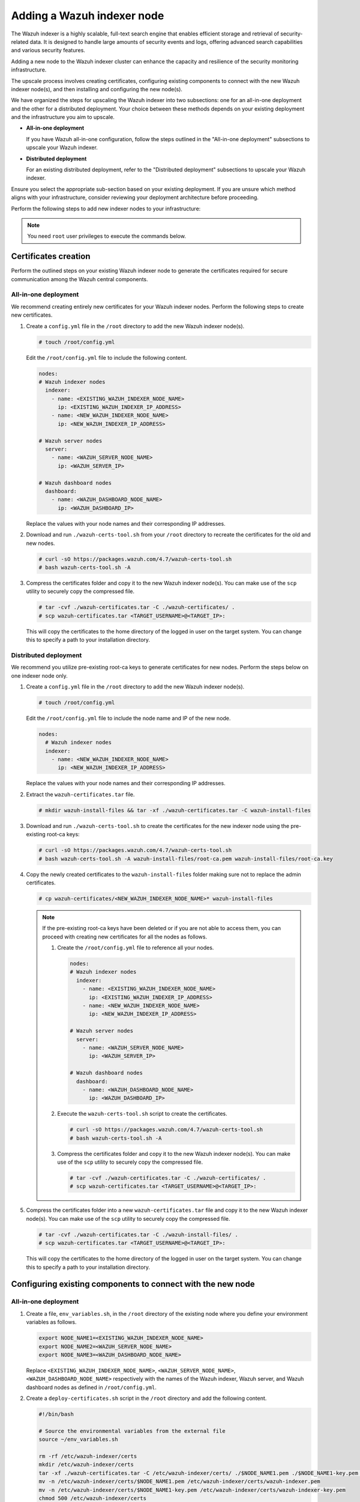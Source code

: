 .. Copyright (C) 2015, Wazuh, Inc.

.. meta::
   :description: Find instructions on how to upscale your Wazuh indexer cluster in this section of the documentation.

Adding a Wazuh indexer node
===========================

The Wazuh indexer is a highly scalable, full-text search engine that enables efficient storage and retrieval of security-related data. It is designed to handle large amounts of security events and logs, offering advanced search capabilities and various security features.

Adding a new node to the Wazuh indexer cluster can enhance the capacity and resilience of the security monitoring infrastructure.

The upscale process involves creating certificates, configuring existing components to connect with the new Wazuh indexer node(s), and then installing and configuring the new node(s).

We have organized the steps for upscaling the Wazuh indexer into two subsections: one for an all-in-one deployment and the other for a distributed deployment. Your choice between these methods depends on your existing deployment and the infrastructure you aim to upscale.

-  **All-in-one deployment**

   If you have Wazuh all-in-one configuration, follow the steps outlined in the "All-in-one deployment" subsections to upscale your Wazuh indexer.

-  **Distributed deployment**

   For an existing distributed deployment, refer to the "Distributed deployment" subsections to upscale your Wazuh indexer.

Ensure you select the appropriate sub-section based on your existing deployment. If you are unsure which method aligns with your infrastructure, consider reviewing your deployment architecture before proceeding.

Perform the following steps to add new indexer nodes to your infrastructure:

.. note::
   
   You need ``root`` user privileges to execute the commands below.

Certificates creation
---------------------

Perform the outlined steps on your existing Wazuh indexer node to generate the certificates required for secure communication among the Wazuh central components.

All-in-one deployment
^^^^^^^^^^^^^^^^^^^^^

We recommend creating entirely new certificates for your Wazuh indexer nodes. Perform the following steps to create new certificates.

#. Create a ``config.yml`` file in the ``/root`` directory to add the new Wazuh indexer node(s).

   .. code-block:: console

      # touch /root/config.yml

   Edit the ``/root/config.yml`` file to include the following content.

   .. code-block:: yaml

      nodes:
      # Wazuh indexer nodes
        indexer:
          - name: <EXISTING_WAZUH_INDEXER_NODE_NAME>
            ip: <EXISTING_WAZUH_INDEXER_IP_ADDRESS>
          - name: <NEW_WAZUH_INDEXER_NODE_NAME>
            ip: <NEW_WAZUH_INDEXER_IP_ADDRESS>

      # Wazuh server nodes
        server:
          - name: <WAZUH_SERVER_NODE_NAME>
            ip: <WAZUH_SERVER_IP>

      # Wazuh dashboard nodes
        dashboard:
          - name: <WAZUH_DASHBOARD_NODE_NAME>
            ip: <WAZUH_DASHBOARD_IP>

   Replace the values with your node names and their corresponding IP addresses.

#. Download and run ``./wazuh-certs-tool.sh`` from your ``/root`` directory to recreate the certificates for the old and new nodes.

   .. code-block:: console

      # curl -sO https://packages.wazuh.com/4.7/wazuh-certs-tool.sh
      # bash wazuh-certs-tool.sh -A

#. Compress the certificates folder and copy it to the new Wazuh indexer node(s). You can make use of the ``scp`` utility to securely copy the compressed file.

   .. code-block:: console

      # tar -cvf ./wazuh-certificates.tar -C ./wazuh-certificates/ .
      # scp wazuh-certificates.tar <TARGET_USERNAME>@<TARGET_IP>:

   This will copy the certificates to the home directory of the logged in user on the target system. You can change this to specify a path to your installation directory.

Distributed deployment
^^^^^^^^^^^^^^^^^^^^^^

We recommend you utilize pre-existing root-ca keys to generate certificates for new nodes. 
Perform the steps below on one indexer node only.

#. Create a ``config.yml`` file in the ``/root`` directory to add the new Wazuh indexer node(s).

   .. code-block:: console

      # touch /root/config.yml

   Edit the ``/root/config.yml`` file to include the node name and IP of the new node.

   .. code-block:: yaml

      nodes:
        # Wazuh indexer nodes
        indexer:
          - name: <NEW_WAZUH_INDEXER_NODE_NAME>
            ip: <NEW_WAZUH_INDEXER_IP_ADDRESS>

   Replace the values with your node names and their corresponding IP addresses.

#. Extract the ``wazuh-certificates.tar`` file.

   .. code-block:: console

      # mkdir wazuh-install-files && tar -xf ./wazuh-certificates.tar -C wazuh-install-files

#. Download and run ``./wazuh-certs-tool.sh`` to create the certificates for the new indexer node using the pre-existing root-ca keys:

   .. code-block:: console

      # curl -sO https://packages.wazuh.com/4.7/wazuh-certs-tool.sh
      # bash wazuh-certs-tool.sh -A wazuh-install-files/root-ca.pem wazuh-install-files/root-ca.key

#. Copy the newly created certificates to the ``wazuh-install-files`` folder making sure not to replace the admin certificates.

   .. code-block:: console

      # cp wazuh-certificates/<NEW_WAZUH_INDEXER_NODE_NAME>* wazuh-install-files
   
   .. _creating_new_certificates:
   
   .. note::

      If the pre-existing root-ca keys have been deleted or if you are not able to access them, you can proceed with creating new certificates for all the nodes as follows.

      #. Create the ``/root/config.yml`` file to reference all your nodes.

         .. code-block:: yaml

            nodes:
            # Wazuh indexer nodes
              indexer:
                - name: <EXISTING_WAZUH_INDEXER_NODE_NAME>
                  ip: <EXISTING_WAZUH_INDEXER_IP_ADDRESS>
                - name: <NEW_WAZUH_INDEXER_NODE_NAME>
                  ip: <NEW_WAZUH_INDEXER_IP_ADDRESS>

            # Wazuh server nodes
              server:
                - name: <WAZUH_SERVER_NODE_NAME>
                  ip: <WAZUH_SERVER_IP>

            # Wazuh dashboard nodes
              dashboard:
                - name: <WAZUH_DASHBOARD_NODE_NAME>
                  ip: <WAZUH_DASHBOARD_IP>

      #. Execute the ``wazuh-certs-tool.sh`` script to create the certificates.

         .. code-block:: console

            # curl -sO https://packages.wazuh.com/4.7/wazuh-certs-tool.sh
            # bash wazuh-certs-tool.sh -A

      #. Compress the certificates folder and copy it to the new Wazuh indexer node(s). You can make use of the ``scp`` utility to securely copy the compressed file.

         .. code-block:: console

            # tar -cvf ./wazuh-certificates.tar -C ./wazuh-certificates/ .
            # scp wazuh-certificates.tar <TARGET_USERNAME>@<TARGET_IP>:

#. Compress the certificates folder into a new ``wazuh-certificates.tar`` file and copy it to the new Wazuh indexer node(s). You can make use of the ``scp`` utility to securely copy the compressed file.

   .. code-block:: console

      # tar -cvf ./wazuh-certificates.tar -C ./wazuh-install-files/ .
      # scp wazuh-certificates.tar <TARGET_USERNAME>@<TARGET_IP>:

   This will copy the certificates to the home directory of the logged in user on the target system. You can change this to specify a path to your installation directory.

Configuring existing components to connect with the new node
------------------------------------------------------------

All-in-one deployment
^^^^^^^^^^^^^^^^^^^^^

#. Create a file, ``env_variables.sh``, in the ``/root`` directory of the existing node where you define your environment variables as follows.

   .. code-block:: console

      export NODE_NAME1=<EXISTING_WAZUH_INDEXER_NODE_NAME>
      export NODE_NAME2=<WAZUH_SERVER_NODE_NAME>
      export NODE_NAME3=<WAZUH_DASHBOARD_NODE_NAME> 

   Replace ``<EXISTING_WAZUH_INDEXER_NODE_NAME>``, ``<WAZUH_SERVER_NODE_NAME>``, ``<WAZUH_DASHBOARD_NODE_NAME>`` respectively with the names of the Wazuh indexer, Wazuh server, and Wazuh dashboard nodes as defined in ``/root/config.yml``.

#. Create a ``deploy-certificates.sh`` script in the ``/root`` directory and add the following content.

   .. code-block:: bash

      #!/bin/bash

      # Source the environmental variables from the external file
      source ~/env_variables.sh

      rm -rf /etc/wazuh-indexer/certs
      mkdir /etc/wazuh-indexer/certs
      tar -xf ./wazuh-certificates.tar -C /etc/wazuh-indexer/certs/ ./$NODE_NAME1.pem ./$NODE_NAME1-key.pem ./admin.pem ./admin-key.pem ./root-ca.pem
      mv -n /etc/wazuh-indexer/certs/$NODE_NAME1.pem /etc/wazuh-indexer/certs/wazuh-indexer.pem
      mv -n /etc/wazuh-indexer/certs/$NODE_NAME1-key.pem /etc/wazuh-indexer/certs/wazuh-indexer-key.pem
      chmod 500 /etc/wazuh-indexer/certs
      chmod 400 /etc/wazuh-indexer/certs/*
      chown -R wazuh-indexer:wazuh-indexer /etc/wazuh-indexer/certs

      rm -rf /etc/filebeat/certs
      mkdir /etc/filebeat/certs
      tar -xf ./wazuh-certificates.tar -C /etc/filebeat/certs/ ./$NODE_NAME2.pem ./$NODE_NAME2-key.pem ./root-ca.pem
      mv -n /etc/filebeat/certs/$NODE_NAME2.pem /etc/filebeat/certs/wazuh-server.pem
      mv -n /etc/filebeat/certs/$NODE_NAME2-key.pem /etc/filebeat/certs/wazuh-server-key.pem
      chmod 500 /etc/filebeat/certs
      chmod 400 /etc/filebeat/certs/*
      chown -R root:root /etc/filebeat/certs

      rm -rf /etc/wazuh-dashboard/certs
      mkdir /etc/wazuh-dashboard/certs
      tar -xf ./wazuh-certificates.tar -C /etc/wazuh-dashboard/certs/ ./$NODE_NAME3.pem ./$NODE_NAME3-key.pem ./root-ca.pem
      mv -n /etc/wazuh-dashboard/certs/$NODE_NAME3.pem /etc/wazuh-dashboard/certs/wazuh-dashboard.pem
      mv -n /etc/wazuh-dashboard/certs/$NODE_NAME3-key.pem /etc/wazuh-dashboard/certs/wazuh-dashboard-key.pem
      chmod 500 /etc/wazuh-dashboard/certs
      chmod 400 /etc/wazuh-dashboard/certs/*
      chown -R wazuh-dashboard:wazuh-dashboard /etc/wazuh-dashboard/certs

#. Then deploy the certificates by executing the following command.

   .. code-block::  console

      # bash /root/deploy-certificates.sh
   
   This deploys the SSL certificates to encrypt communications between the Wazuh central components.

   **Recommended action**: If no other Wazuh components are going to be installed on this node, remove the ``wazuh-certificates.tar`` file by running the command below to increase security. Alternatively, save a copy offline for potential future use and scalability.

   .. code-block:: console

      # rm -rf ./wazuh-certificates
      # rm -f ./wazuh-certificates.tar

#. Edit the indexer configuration file at ``/etc/wazuh-indexer/opensearch.yml`` to include the new node(s) as follows. Uncomment or add more lines, according to your ``/root/config.yml`` definitions. Create the ``discovery.seed_hosts`` section if it doesn’t exist.

   .. code-block:: yaml
      :emphasize-lines: 5, 9, 12

      network.host: "<EXISTING_WAZUH_INDEXER_IP_ADDRESS>"
      node.name: "<EXISTING_WAZUH_INDEXER_NODE_NAME>"
      cluster.initial_master_nodes:
      - "<EXISTING_WAZUH_INDEXER_NODE_NAME>"
      - "<NEW_WAZUH_INDEXER_NODE_NAME>"
      cluster.name: "wazuh-cluster"
      discovery.seed_hosts:
        - "<EXISTING_WAZUH_INDEXER_IP_ADDRESS>"
        - "<NEW_WAZUH_INDEXER_IP_ADDRESS>"
      plugins.security.nodes_dn:
      - "CN=<EXISTING_WAZUH_INDEXER_NODE_NAME>,OU=Wazuh,O=Wazuh,L=California,C=US"
      - "CN=<NEW_WAZUH_INDEXER_NODE_NAME>,OU=Wazuh,O=Wazuh,L=California,C=US"

#. Edit the Filebeat configuration file ``/etc/filebeat/filebeat.yml`` to add the new Wazuh indexer node(s). Uncomment or add more lines, according to your ``/root/config.yml`` definitions:

   .. code-block:: yaml
      :emphasize-lines: 3

      output.elasticsearch.hosts:
              - <EXISTING_WAZUH_INDEXER_IP_ADDRESS>:9200
              - <NEW_WAZUH_INDEXER_IP_ADDRESS>:9200
      output.elasticsearch:
        protocol: https
        username: ${username}
        password: ${password}

#. Edit the Wazuh dashboard configuration file ``/etc/wazuh-dashboard/opensearch_dashboards.yml`` to include the new Wazuh indexer node(s).

   .. code-block:: yaml

      opensearch.hosts: ["https://<EXISTING_WAZUH_INDEXER_IP_ADDRESS>:9200", "https://<NEW_WAZUH_INDEXER_IP_ADDRESS>:9200"]

#. Restart the Wazuh services to apply the changes.

   .. tabs::

      .. group-tab:: SystemD

         .. code-block:: console

            # systemctl restart wazuh-indexer
            # systemctl restart filebeat
            # systemctl restart wazuh-manager
            # systemctl restart wazuh-dashboard

      .. group-tab:: SysV init

         .. code-block:: console

            # service wazuh-indexer restart 
            # service filebeat restart 
            # service wazuh-manager restart 
            # service wazuh-dashboard restart

Distributed deployment
^^^^^^^^^^^^^^^^^^^^^^

#. Edit the indexer configuration file at ``/etc/wazuh-indexer/opensearch.yml`` to include the new node(s) as follows. Uncomment or add more lines, according to your ``/root/config.yml`` definitions. Create the ``discovery.seed_hosts`` section if it doesn’t exist.

   .. code-block:: yaml
      :emphasize-lines: 5, 9, 12

      network.host: "<EXISTING_WAZUH_INDEXER_IP_ADDRESS>"
      node.name: "<EXISTING_WAZUH_INDEXER_NODE_NAME>"
      cluster.initial_master_nodes:
      - "<EXISTING_WAZUH_INDEXER_NODE_NAME>"
      - "<NEW_WAZUH_INDEXER_NODE_NAME>"
      cluster.name: "wazuh-cluster"
      discovery.seed_hosts:
        - "<EXISTING_WAZUH_INDEXER_IP_ADDRESS>"
        - "<NEW_WAZUH_INDEXER_IP_ADDRESS>"
      plugins.security.nodes_dn:
      - "CN=indexer,OU=Wazuh,O=Wazuh,L=California,C=US"
      - "CN=<WAZUH_INDEXER2_NODE_NAME>,OU=Wazuh,O=Wazuh,L=California,C=US"

#. Edit the Filebeat configuration file ``/etc/filebeat/filebeat.yml`` (the file is located in the Wazuh server) to add the new Wazuh indexer node(s). Uncomment or add more lines, according to your ``/root/config.yml`` definitions.

   .. code-block:: yaml
      :emphasize-lines: 3

      output.elasticsearch.hosts:
              - <EXISTING_WAZUH_INDEXER_IP_ADDRESS>:9200
              - <NEW_WAZUH_INDEXER_IP_ADDRESS>:9200
      output.elasticsearch:
        protocol: https
        username: ${username}
        password: ${password}

#. Edit the Wazuh dashboard configuration file ``/etc/wazuh-dashboard/opensearch_dashboards.yml`` to include the new Wazuh indexer node(s).

   .. code-block:: yaml

      opensearch.hosts: ["https://<EXISTING_WAZUH_INDEXER_IP_ADDRESS>:9200", "https://<NEW_WAZUH_INDEXER_IP_ADDRESS>:9200"]

   .. note::

      You’ll have to re-deploy certificates on your existing Wazuh node(s) if they were recreated as recommended in the :ref:`note <creating_new_certificates>` above.

      Run the following commands on each of your nodes to deploy the certificates.

      -  On Wazuh indexer node(s).

         .. code-block:: console

            # NODE_NAME=<EXISTING_WAZUH_INDEXER_NODE_NAME>

            # rm -rf /etc/wazuh-indexer/certs
            # mkdir /etc/wazuh-indexer/certs
            # tar -xf ./wazuh-certificates.tar -C /etc/wazuh-indexer/certs/ ./$NODE_NAME.pem ./$NODE_NAME-key.pem ./admin.pem ./admin-key.pem ./root-ca.pem
            # mv -n /etc/wazuh-indexer/certs/$NODE_NAME.pem /etc/wazuh-indexer/certs/indexer.pem
            # mv -n /etc/wazuh-indexer/certs/$NODE_NAME-key.pem /etc/wazuh-indexer/certs/indexer-key.pem
            # chmod 500 /etc/wazuh-indexer/certs
            # chmod 400 /etc/wazuh-indexer/certs/*
            # chown -R wazuh-indexer:wazuh-indexer /etc/wazuh-indexer/certs

      -  On Wazuh server node(s).

         .. code-block:: console

            # NODE_NAME=<WAZUH_SERVER_NODE_NAME>

            # rm -rf /etc/filebeat/certs
            # mkdir /etc/filebeat/certs
            # tar -xf ./wazuh-certificates.tar -C /etc/filebeat/certs/ ./$NODE_NAME.pem ./$NODE_NAME-key.pem ./root-ca.pem
            # mv -n /etc/filebeat/certs/$NODE_NAME.pem /etc/filebeat/certs/wazuh-server.pem
            # mv -n /etc/filebeat/certs/$NODE_NAME-key.pem /etc/filebeat/certs/wazuh-server-key.pem
            # chmod 500 /etc/filebeat/certs
            # chmod 400 /etc/filebeat/certs/*
            # chown -R root:root /etc/filebeat/certs

      -  On Wazuh dashboard node:

         .. code-block:: console

            # NODE_NAME=<WAZUH_DASHBOARD_NODE_NAME>

            # rm -rf /etc/wazuh-dashboard/certs
            # mkdir /etc/wazuh-dashboard/certs
            # tar -xf ./wazuh-certificates.tar -C /etc/wazuh-dashboard/certs/ ./$NODE_NAME.pem ./$NODE_NAME-key.pem ./root-ca.pem
            # mv -n /etc/wazuh-dashboard/certs/$NODE_NAME.pem /etc/wazuh-dashboard/certs/wazuh-dashboard.pem
            # mv -n /etc/wazuh-dashboard/certs/$NODE_NAME-key.pem /etc/wazuh-dashboard/certs/wazuh-dashboard-key.pem
            # chmod 500 /etc/wazuh-dashboard/certs
            # chmod 400 /etc/wazuh-dashboard/certs/*
            # chown -R wazuh-dashboard:wazuh-dashboard /etc/wazuh-dashboard/certs

#. Run the following commands on your respective nodes to apply the changes.

   -  Wazuh indexer node

      .. tabs::

         .. group-tab:: SystemD

            .. code-block:: console

               # systemctl restart wazuh-indexer

         .. group-tab:: SysV init

            .. code-block:: console

               # service wazuh-indexer restart

   -  Wazuh server node

      .. tabs::

         .. group-tab:: SystemD

            .. code-block:: console

               # systemctl restart filebeat
               # systemctl restart wazuh-manager

         .. group-tab:: SysV init

            .. code-block:: console

               # service filebeat restart 
               # service wazuh-manager restart

   -  Wazuh dashboard node

      .. tabs::

         .. group-tab:: SystemD

            .. code-block:: console

               # systemctl restart wazuh-dashboard

         .. group-tab:: SysV init

            .. code-block:: console

               # service wazuh-dashboard restart

Wazuh indexer node(s) installation
----------------------------------

Once the certificates have been created and copied to the new node(s), you can now proceed with installing the Wazuh indexer node.

#. Install package dependencies.

   .. tabs::

      .. group-tab:: Yum

         .. code-block:: console

            # yum install coreutils

      .. group-tab:: APT

         .. code-block:: console

            # apt-get install debconf adduser procps

#. Add the Wazuh repository.

   .. tabs::

      .. group-tab:: Yum

         .. include:: /_templates/installations/common/yum/add-repository.rst

      .. group-tab:: APT

         .. include:: /_templates/installations/common/deb/add-repository.rst

#. Install the Wazuh indexer.

   .. tabs::

      .. group-tab:: Yum

         .. code-block:: console

            # yum -y install wazuh-indexer|WAZUH_INDEXER_RPM_PKG_INSTALL|

      .. group-tab:: APT

         .. code-block:: console

            # apt-get -y install wazuh-indexer|WAZUH_INDEXER_DEB_PKG_INSTALL|

Configuring the Wazuh indexer
^^^^^^^^^^^^^^^^^^^^^^^^^^^^^

Edit the ``/etc/wazuh-indexer/opensearch.yml`` configuration file and replace the following values:

#. ``network.host``: Sets the address of this node for both HTTP and HTTPS traffic. The node will bind to this address and use it as its publish address. This field accepts an IP address or a hostname.

   Use the same node address set in ``/root/config.yml`` to create the SSL certificates.

#. ``node.name``: Name of the Wazuh indexer node as defined in the ``/root/config.yml`` file. For example, ``node-1``.

#. ``cluster.initial_master_nodes``: List of the names of the master-eligible nodes. These names are defined in the ``/root/config.yml`` file. Uncomment the ``node-2`` line or add more lines, and change the node names according to your ``/root/config.yml`` definitions.

   .. code-block:: yaml

      cluster.initial_master_nodes:
      - "<EXISTING_WAZUH_INDEXER_NODE_NAME>"
      - "<NEW_WAZUH_INDEXER_NODE_NAME>"

#. ``discovery.seed_hosts``: List of the addresses of the master-eligible nodes. Each element can be either an IP address or a hostname. Uncomment this setting and set the IP addresses of each master-eligible node:

   .. code-block:: yaml

      discovery.seed_hosts:
        - "<EXISTING_WAZUH_INDEXER_IP_ADDRESS>"
        - "<NEW_WAZUH_INDEXER_IP_ADDRESS>"

#. ``plugins.security.nodes_dn``: List of the Distinguished Names of the certificates of all the Wazuh indexer cluster nodes. Uncomment the line for ``node-2`` and change the common names (CN) and values according to your settings and your ``/root/config.yml`` definitions:

   .. code-block:: yaml

      plugins.security.nodes_dn:
      - "CN=<EXISTING_WAZUH_INDEXER_NODE_NAME>,OU=Wazuh,O=Wazuh,L=California,C=US"
      - "CN=<NEW_WAZUH_INDEXER_NODE_NAME>,OU=Wazuh,O=Wazuh,L=California,C=US"

Deploying certificates
^^^^^^^^^^^^^^^^^^^^^^

#. Run the following commands in the directory where the ``wazuh-certificates.tar`` file was copied to, replacing ``<NEW_WAZUH_INDEXER_NODE_NAME>`` with the name of the Wazuh indexer node you are configuring as defined in ``/root/config.yml``. For example, ``node-1``. This deploys the SSL certificates to encrypt communications between the Wazuh central components:

   .. code-block:: console

      # NODE_NAME=NEW_WAZUH_INDEXER_NODE_NAME

   .. code-block:: console

      # mkdir /etc/wazuh-indexer/certs
      # tar -xf ./wazuh-certificates.tar -C /etc/wazuh-indexer/certs/ ./$NODE_NAME.pem ./$NODE_NAME-key.pem ./admin.pem ./admin-key.pem ./root-ca.pem
      # mv -n /etc/wazuh-indexer/certs/$NODE_NAME.pem /etc/wazuh-indexer/certs/indexer.pem
      # mv -n /etc/wazuh-indexer/certs/$NODE_NAME-key.pem /etc/wazuh-indexer/certs/indexer-key.pem
      # chmod 500 /etc/wazuh-indexer/certs
      # chmod 400 /etc/wazuh-indexer/certs/*
      # chown -R wazuh-indexer:wazuh-indexer /etc/wazuh-indexer/certs

#. **Recommended action**: If no other Wazuh components are going to be installed on this node, remove the ``wazuh-certificates.tar`` file by running the command below to increase security. Alternatively, save a copy offline for potential future use and scalability.

   .. code-block:: console

      # rm -f ./wazuh-certificates.tar

Starting the service
^^^^^^^^^^^^^^^^^^^^

#. Run the following commands to start the Wazuh indexer service.

   .. include:: /_templates/installations/indexer/common/enable_indexer.rst

Cluster initialization
----------------------

Run the Wazuh indexer ``indexer-security-init.sh`` script on `any` Wazuh indexer node to load the new certificates information and start the cluster. 
    
.. code-block:: console

   # /usr/share/wazuh-indexer/bin/indexer-security-init.sh

.. note::
   
   You only have to initialize the cluster `once`, there is no need to run this command on every node.

Confirm the configuration works by running the command below on your Wazuh server node.

.. code-block:: console

   filebeat test output

An example output is shown below:

.. code-block:: none
   :class: output
   :emphasize-lines: 1, 10, 13, 15, 24, 27

   elasticsearch: https://10.0.0.1:9200...
      parse url... OK
      connection...
         parse host... OK
         dns lookup... OK
         addresses: 10.0.0.1
         dial up... OK
      TLS...
         security: server's certificate chain verification is enabled
         handshake... OK
         TLS version: TLSv1.3
         dial up... OK
      talk to server... OK
      version: 7.10.2
   elasticsearch: https://10.0.0.2:9200...
      parse url... OK
      connection...
         parse host... OK
         dns lookup... OK
         addresses: 10.0.0.2
         dial up... OK
      TLS...
         security: server's certificate chain verification is enabled
         handshake... OK
         TLS version: TLSv1.3
         dial up... OK
      talk to server... OK
      version: 7.10.2

Testing the cluster
-------------------

After completing the above steps, you can proceed to test your cluster and ensure that the indexer node has been successfully added. There are two possible methods to do this:

.. contents::
   :local:
   :depth: 1
   :backlinks: none

Using the `securityadmin` script
^^^^^^^^^^^^^^^^^^^^^^^^^^^^^^^^

The `securityadmin` script helps configure and manage the security settings of OpenSearch. The script lets you load, backup, restore, and migrate the security configuration files to the Wazuh indexer cluster.

Run the  the command below on any of the Wazuh indexer nodes to execute the ``securityadmin`` script and initialize the cluster:

.. code-block:: console

   /usr/share/wazuh-indexer/bin/indexer-security-init.sh

The output should be similar to the one below. It should show the number of Wazuh indexer nodes in the cluster:

.. code-block:: none
   :class: output
   :emphasize-lines: 12,13

   **************************************************************************
   ** This tool will be deprecated in the next major release of OpenSearch **
   ** https://github.com/opensearch-project/security/issues/1755           **
   **************************************************************************
   Security Admin v7
   Will connect to 192.168.21.152:9200 ... done
   Connected as "CN=admin,OU=Wazuh,O=Wazuh,L=California,C=US"
   OpenSearch Version: 2.6.0
   Contacting opensearch cluster 'opensearch' and wait for YELLOW clusterstate ...
   Clustername: wazuh-cluster
   Clusterstate: GREEN
   Number of nodes: 2
   Number of data nodes: 2
   .opendistro_security index already exists, so we do not need to create one.
   Populate config from /etc/wazuh-indexer/opensearch-security/
   Will update '/config' with /etc/wazuh-indexer/opensearch-security/config.yml
      SUCC: Configuration for 'config' created or updated
   Will update '/roles' with /etc/wazuh-indexer/opensearch-security/roles.yml
      SUCC: Configuration for 'roles' created or updated
   Will update '/rolesmapping' with /etc/wazuh-indexer/opensearch-security/roles_mapping.yml
      SUCC: Configuration for 'rolesmapping' created or updated
   Will update '/internalusers' with /etc/wazuh-indexer/opensearch-security/internal_users.yml
      SUCC: Configuration for 'internalusers' created or updated
   Will update '/actiongroups' with /etc/wazuh-indexer/opensearch-security/action_groups.yml
      SUCC: Configuration for 'actiongroups' created or updated
   Will update '/tenants' with /etc/wazuh-indexer/opensearch-security/tenants.yml
      SUCC: Configuration for 'tenants' created or updated
   Will update '/nodesdn' with /etc/wazuh-indexer/opensearch-security/nodes_dn.yml
      SUCC: Configuration for 'nodesdn' created or updated
   Will update '/whitelist' with /etc/wazuh-indexer/opensearch-security/whitelist.yml
      SUCC: Configuration for 'whitelist' created or updated
   Will update '/audit' with /etc/wazuh-indexer/opensearch-security/audit.yml
      SUCC: Configuration for 'audit' created or updated
   Will update '/allowlist' with /etc/wazuh-indexer/opensearch-security/allowlist.yml
      SUCC: Configuration for 'allowlist' created or updated
   SUCC: Expected 10 config types for node {"updated_config_types":["allowlist","tenants","rolesmapping","nodesdn","audit","roles","whitelist","internalusers","actiongroups","config"],"updated_config_size":10,"message":null} is 10 (["allowlist","tenants","rolesmapping","nodesdn","audit","roles","whitelist","internalusers","actiongroups","config"]) due to: null
   SUCC: Expected 10 config types for node {"updated_config_types":["allowlist","tenants","rolesmapping","nodesdn","audit","roles","whitelist","internalusers","actiongroups","config"],"updated_config_size":10,"message":null} is 10 (["allowlist","tenants","rolesmapping","nodesdn","audit","roles","whitelist","internalusers","actiongroups","config"]) due to: null
   Done with success

Using the Wazuh indexer API
^^^^^^^^^^^^^^^^^^^^^^^^^^^

You can also get information about the number of nodes in the cluster  by using the Wazuh indexer API.

Run the command below on any of Wazuh indexer nodes and check the output for the field ``number_of_nodes`` to ensure it corresponds to the expected number of Wazuh indexer nodes:

   .. code-block:: console

      # curl -XGET https:/<EXISTING_WAZUH_INDEXER_IP_ADDRESS>:9200/_cluster/health?pretty -u admin:<ADMIN_PASSWORD> -k

Replace ``<EXISTING_WAZUH_INDEXER_IP_ADDRESS>`` by the IP address of any of your indexer nodes and ``<ADMIN_PASSWORD>`` with your administrator password. The output of the command should be similar to the following:

   .. code-block:: none
      :class: output
      :emphasize-lines: 5,6

      {
        "cluster_name" : "wazuh-cluster",
        "status" : "green",
        "timed_out" : false,
        "number_of_nodes" : 2,
        "number_of_data_nodes" : 2,
        "discovered_master" : true,
        "discovered_cluster_manager" : true,
        "active_primary_shards" : 11,
        "active_shards" : 20,
        "relocating_shards" : 0,
        "initializing_shards" : 0,
        "unassigned_shards" : 0,
        "delayed_unassigned_shards" : 0,
        "number_of_pending_tasks" : 0,
        "number_of_in_flight_fetch" : 0,
        "task_max_waiting_in_queue_millis" : 0,
        "active_shards_percent_as_number" : 100.0
      }

You can now access the Wazuh dashboard with your credentials.

-  URL: ``https://<WAZUH_DASHBOARD_IP>``
-  Username: ``admin``
-  Password: ``<ADMIN_PASSWORD>`` or admin in case you already have a distributed architecture and using the default password.

After the above steps are completed, your new node(s) will now be part of your cluster and your infrastructure distributed.

